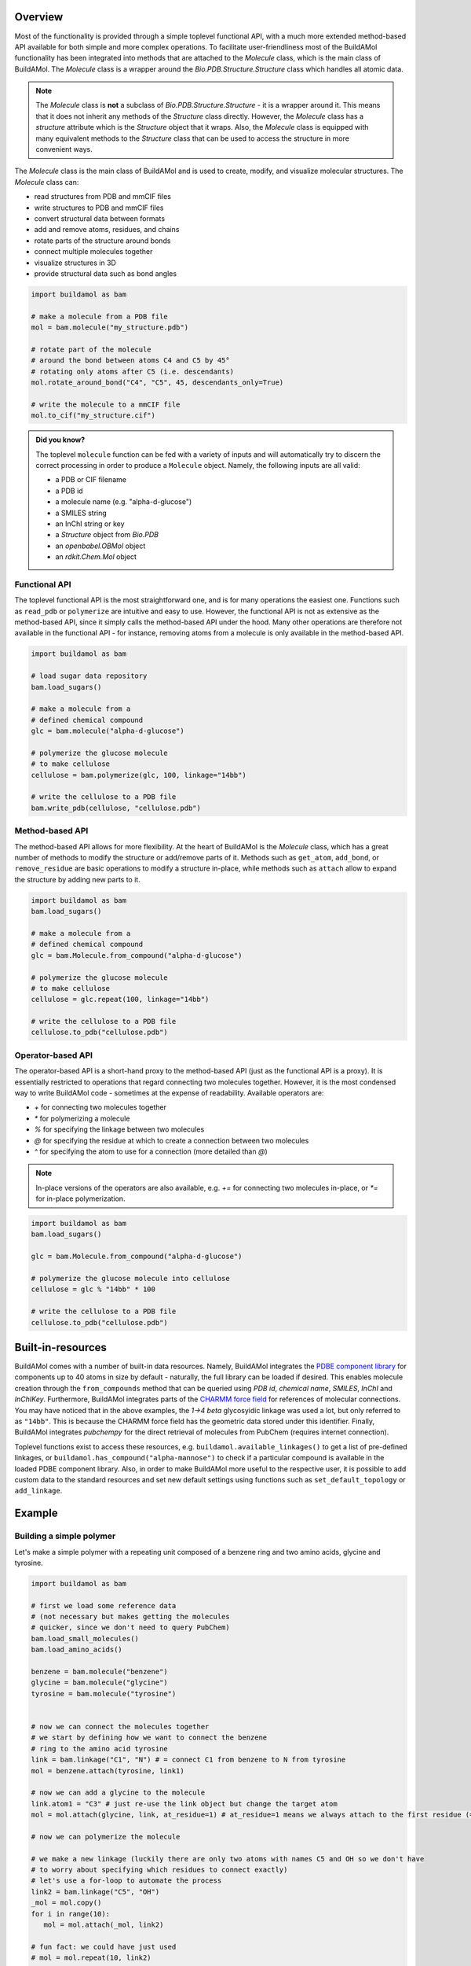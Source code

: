.. biobuild documentation master file, created by
   sphinx-quickstart on Tue Jun 13 14:40:03 2023.
   You can adapt this file completely to your liking, but it should at least
   contain the root `toctree` directive.

Overview
========

Most of the functionality is provided through a simple toplevel functional API, with a much more extended
method-based API available for both simple and more complex operations. To facilitate user-friendliness most of the 
BuildAMol functionality has been integrated into methods that are attached to the `Molecule` class, which is the
main class of BuildAMol. The `Molecule` class is a wrapper around the `Bio.PDB.Structure.Structure` class which handles
all atomic data. 

.. note::

   The `Molecule` class is **not** a subclass of `Bio.PDB.Structure.Structure` - it is a wrapper around it. This means that
   it does not inherit any methods of the `Structure` class directly. However, the `Molecule` class has a `structure` attribute
   which is the `Structure` object that it wraps. Also, the `Molecule` class is equipped with many equivalent methods to the `Structure`
   class that can be used to access the structure in more convenient ways.

The `Molecule` class is the main class of BuildAMol and is used to create, modify, and visualize molecular structures. The `Molecule` class can:

- read structures from PDB and mmCIF files
- write structures to PDB and mmCIF files
- convert structural data between formats
- add and remove atoms, residues, and chains
- rotate parts of the structure around bonds
- connect multiple molecules together
- visualize structures in 3D
- provide structural data such as bond angles

.. code-block:: python

   import buildamol as bam

   # make a molecule from a PDB file
   mol = bam.molecule("my_structure.pdb")

   # rotate part of the molecule 
   # around the bond between atoms C4 and C5 by 45°
   # rotating only atoms after C5 (i.e. descendants)
   mol.rotate_around_bond("C4", "C5", 45, descendants_only=True)

   # write the molecule to a mmCIF file
   mol.to_cif("my_structure.cif")


.. admonition:: Did you know?

   The toplevel ``molecule`` function can be fed with a variety of inputs and will automatically try to discern the correct processing
   in order to produce a ``Molecule`` object. Namely, the following inputs are all valid:

   - a PDB or CIF filename
   - a PDB id
   - a molecule name (e.g. "alpha-d-glucose")
   - a SMILES string
   - an InChI string or key
   - a `Structure` object from `Bio.PDB`
   - an `openbabel.OBMol` object
   - an `rdkit.Chem.Mol` object

Functional API
--------------

The toplevel functional API is the most straightforward one, and is for many operations the easiest one.
Functions such as ``read_pdb`` or ``polymerize`` are intuitive and easy to use. However, the functional API is 
not as extensive as the method-based API, since it simply calls the method-based API under the hood. Many other 
operations are therefore not available in the functional API - for instance, removing atoms from a molecule is only available
in the method-based API.

.. code-block:: python

   import buildamol as bam

   # load sugar data repository
   bam.load_sugars()

   # make a molecule from a 
   # defined chemical compound
   glc = bam.molecule("alpha-d-glucose")

   # polymerize the glucose molecule
   # to make cellulose
   cellulose = bam.polymerize(glc, 100, linkage="14bb")

   # write the cellulose to a PDB file
   bam.write_pdb(cellulose, "cellulose.pdb")


Method-based API
----------------

The method-based API allows for more flexibility. At the heart of BuildAMol is the `Molecule` class, which
has a great number of methods to modify the structure or add/remove parts of it. Methods such as ``get_atom``,
``add_bond``, or ``remove_residue`` are basic operations to modify a structure in-place, while methods such as ``attach``
allow to expand the structure by adding new parts to it.

.. code-block:: python

   import buildamol as bam
   bam.load_sugars()

   # make a molecule from a 
   # defined chemical compound
   glc = bam.Molecule.from_compound("alpha-d-glucose")

   # polymerize the glucose molecule
   # to make cellulose
   cellulose = glc.repeat(100, linkage="14bb")

   # write the cellulose to a PDB file
   cellulose.to_pdb("cellulose.pdb")

Operator-based API
------------------

The operator-based API is a short-hand proxy to the method-based API (just as the functional API is a proxy).
It is essentially restricted to operations that regard connecting two molecules together. However, it is the most
condensed way to write BuildAMol code - sometimes at the expense of readability. Available operators are:

- `+` for connecting two molecules together
- `*` for polymerizing a molecule
- `%` for specifying the linkage between two molecules
- `@` for specifying the residue at which to create a connection between two molecules
- `^` for specifying the atom to use for a connection (more detailed than `@`)

.. note::

   In-place versions of the operators are also available, e.g. `+=` for connecting two molecules in-place, or `*=` for in-place polymerization.

.. code-block:: python

   import buildamol as bam
   bam.load_sugars()

   glc = bam.Molecule.from_compound("alpha-d-glucose")

   # polymerize the glucose molecule into cellulose
   cellulose = glc % "14bb" * 100

   # write the cellulose to a PDB file
   cellulose.to_pdb("cellulose.pdb")



Built-in-resources
==================

BuildAMol comes with a number of built-in data resources. Namely, BuildAMol integrates the `PDBE component library <https://www.ebi.ac.uk/pdbe/pdb-component-library/#:~:text=The%20PDB%20Component%20Library%20is,and%20related%20protein%20structural%20data.>`_ for
components up to 40 atoms in size by default - naturally, the full library can be loaded if desired. This enables molecule creation through the ``from_compounds`` method that can be queried using `PDB id`, `chemical name`, `SMILES`, `InChI` and `InChIKey`.
Furthermore, BuildAMol integrates parts of the `CHARMM force field <https://www.charmm.org/>`_ for
references of molecular connections. You may have noticed that in the above examples, the `1->4 beta` glycosyidic linkage was used a lot, but only referred to as ``"14bb"``.
This is because the CHARMM force field has the geometric data stored under this identifier. 
Finally, BuildAMol integrates `pubchempy` for the direct retrieval of molecules from PubChem (requires internet connection).

Toplevel functions exist to access these resources, e.g. ``buildamol.available_linkages()`` to get a list of pre-defined linkages,
or ``buildamol.has_compound("alpha-mannose")`` to check if a particular compound is available in the loaded PDBE component library. Also,
in order to make BuildAMol more useful to the respective user, it is possible to add custom data to the standard resources and set new default settings 
using functions such as ``set_default_topology`` or ``add_linkage``. 


Example
=======

Building a simple polymer
-------------------------

Let's make a simple polymer with a repeating unit composed of a benzene ring and two amino acids, glycine and tyrosine.

.. code-block:: python

   import buildamol as bam

   # first we load some reference data
   # (not necessary but makes getting the molecules 
   # quicker, since we don't need to query PubChem)
   bam.load_small_molecules()
   bam.load_amino_acids()  

   benzene = bam.molecule("benzene")
   glycine = bam.molecule("glycine")
   tyrosine = bam.molecule("tyrosine")


   # now we can connect the molecules together
   # we start by defining how we want to connect the benzene
   # ring to the amino acid tyrosine
   link = bam.linkage("C1", "N") # = connect C1 from benzene to N from tyrosine
   mol = benzene.attach(tyrosine, link1)

   # now we can add a glycine to the molecule
   link.atom1 = "C3" # just re-use the link object but change the target atom
   mol = mol.attach(glycine, link, at_residue=1) # at_residue=1 means we always attach to the first residue (=benzene)

   # now we can polymerize the molecule
   
   # we make a new linkage (luckily there are only two atoms with names C5 and OH so we don't have
   # to worry about specifying which residues to connect exactly)
   # let's use a for-loop to automate the process
   link2 = bam.linkage("C5", "OH")
   _mol = mol.copy()
   for i in range(10):
      mol = mol.attach(_mol, link2)
   
   # fun fact: we could have just used
   # mol = mol.repeat(10, link2)

   # now that we have the molecule we can perform some quick
   # optimization on it
   mol = mol.optimize()

   # save the molecule to a MOL file
   mol.to_molfile("polymer.mol")

   # and finally visualize it
   mol.show()

.. image:: _resources/simple_polymer.gif
   :width: 80%
   :align: center
   :alt: Example repeated structure with benzene ring, glycine and tyrosine.


Building a glycan
-----------------

BuildAMol was originally conceptualized with the aim of creating glycan structures - so, in the example let's make a glycan. The following example demonstrates
how we can create a larger structure from single monosaccharides using BuildAMol. We are also going to showcase the three different syntaxes that can be used to achieve this.
Note, if you want to build glycans specifically, you should check out `Glycosylator`, which is a glycan-specific extension of BuildAMol!

.. code-block:: python

   import buildamol as bam

   bam.load_sugars()

   # get the monosaccharides
   # (using their PDBE identifiers)
   nag = bam.molecule("NAG") # N-acetylglucosamine, a.k.a. GlcNAc
   bma = bam.molecule("BMA") # beta-mannose
   man = bam.molecule("MAN") # alpha-mannose

   # start by connecting two NAGs together
   # 'beta 1->4' glycosydic linkage is pre-defined
   # in the CHARMM force field and can be used by its name '14bb' directly
   glycan = nag % "14bb" + nag

   # add a beta-mannose to the last NAG
   glycan += bma

   # add an alpha-mannose to the beta-mannose
   # using an 'alpha 1->3' linkage ('13ab' in CHARMM)
   glycan.attach(man, "13ab")

   # add another alpha-mannose
   # at the second-to-last residue (BMA)
   glycan.attach(man, "16ab", at_residue=-2)

   # add one final alpha-mannose
   glycan = bam.connect(glycan, man, "16ab")

   # save the glycan to a PDB file
   glycan.to_pdb("glycan.pdb")

   # now visualise the structure
   glycan.show()

.. image:: _resources/glycan_example.gif
   :width: 80%
   :align: center
   :alt: Example glycan structure.

In the above visualization, `NAG` residues are colored in pink, `BMA` in orange, and `MAN` in green. Hetero-atoms are colored according to IUPAC conventions.

The above example demonstrates how we can use BuildAMol to create a glycan structure from scratch. The example also demonstrates how we can use the three different syntaxes
to achieve this. Using the toplevel function `connect`, using the method `attach`, or by simple "molecular arithmetics" through the `+` operator.

